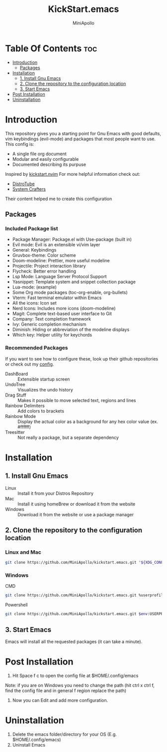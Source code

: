 #+Title: KickStart.emacs
#+Author: MiniApollo
#+Description: A starting point for Gnu Emacs with good defaults and packages that most people may want to use.
#+Startup: showeverything
#+Options: toc:2

[[./Emacs_KickStarter.png]]

* Table Of Contents :toc:
- [[#introduction][Introduction]]
  - [[#packages][Packages]]
- [[#installation][Installation]]
  - [[#1-install-gnu-emacs][1. Install Gnu Emacs]]
  - [[#2-clone-the-repository-to-the-configuration-location][2. Clone the repository to the configuration location]]
  - [[#3-start-emacs][3. Start Emacs]]
- [[#post-installation][Post Installation]]
- [[#uninstallation][Uninstallation]]

* Introduction
This repository gives you a starting point for Gnu Emacs with good defaults, vim keybindings (evil-mode) and packages that most people want to use.
This config is:
- A single file org document
- Modular and easily configurable
- Documented describing its purpuse

Inspired by [[https://github.com/nvim-lua/kickstart.nvim][kickstart.nvim]]
For more helpful information check out:
- [[https://www.youtube.com/watch?v=d1fgypEiQkE&list=PL5--8gKSku15e8lXf7aLICFmAHQVo0KXX][DistroTube]]
- [[https://www.youtube.com/watch?v=74zOY-vgkyw&list=PLEoMzSkcN8oPH1au7H6B7bBJ4ZO7BXjSZ][System Crafters]]
Their content helped me to create this configuration
** Packages
*** Included Package list
- Package Manager: Package.el with Use-package (built in)
- Evil mode: Evil is an extensible vi/vim layer
- General: Keybindings
- Gruvbox-theme: Color scheme
- Doom-modeline: Prettier, more useful modeline
- Projectile: Project interaction library
- Flycheck: Better error handling
- Lsp Mode: Language Server Protocol Support
- Yasnippet: Template system and snippet collection package
- Lua-mode: (example)
- Some Org mode packages (toc-org-enable, org-bullets)
- Vterm: Fast terminal emulator within Emacs
- All the icons: Icon set
- Nerd Icons: Includes more icons (doom-modeline)
- Magit: Complete text-based user interface to Git
- Company: Text completion framework
- Ivy: Generic completion mechanism
- Diminish: Hiding or abbreviation of the modeline displays
- Which key: Helper utility for keychords
*** Recommended Packages
If you want to see how to configure these, look up their github repositories or check out my [[https://github.com/MiniApollo/config/blob/main/emacs/config.org][config]].
- DashBoard :: Extensible startup screen
- UndoTree :: Visualizes the undo history
- Drag Stuff :: Makes it possible to move selected text, regions and lines
- Rainbow Delimiters :: Add colors to brackets
- Rainbow Mode :: Display the actual color as a background for any hex color value (ex. #ffffff)
- Treesitter :: Not really a package, but a separate dependency
* Installation
** 1. Install Gnu Emacs
- Linux :: Install it from your Distros Repository
- Mac :: Install it using homeBrew or download it from the website
- Windows :: Download it from the website or use a package manager
** 2. Clone the repository to the configuration location
*** Linux and Mac
#+begin_src bash
  git clone https://github.com/MiniApollo/kickstart.emacs.git "${XDG_CONFIG_HOME:-$HOME/.config}"/emacs
#+end_src
*** Windows
- CMD ::
#+begin_src bash
  git clone https://github.com/MiniApollo/kickstart.emacs.git %userprofile%\AppData\Local\emacs\
#+end_src
- Powershell ::
#+begin_src bash
  git clone https://github.com/MiniApollo/kickstart.emacs.git $env:USERPROFILE\AppData\Local\emacs\
#+end_src
** 3. Start Emacs
Emacs will install all the requested packages (it can take a minute).

* Post Installation
1. Hit Space f c to open the config file at $HOME/.config/emacs
Note: if you are on Windows you need to change the path (hit ctrl x ctrl f, find the config file and in general f region replace the path)
2. Now you can Edit and add more configuration.

* Uninstallation
1. Delete the emacs folder/directory for your OS (E.g. $HOME/.config/emacs)
2. Uninstall Emacs
